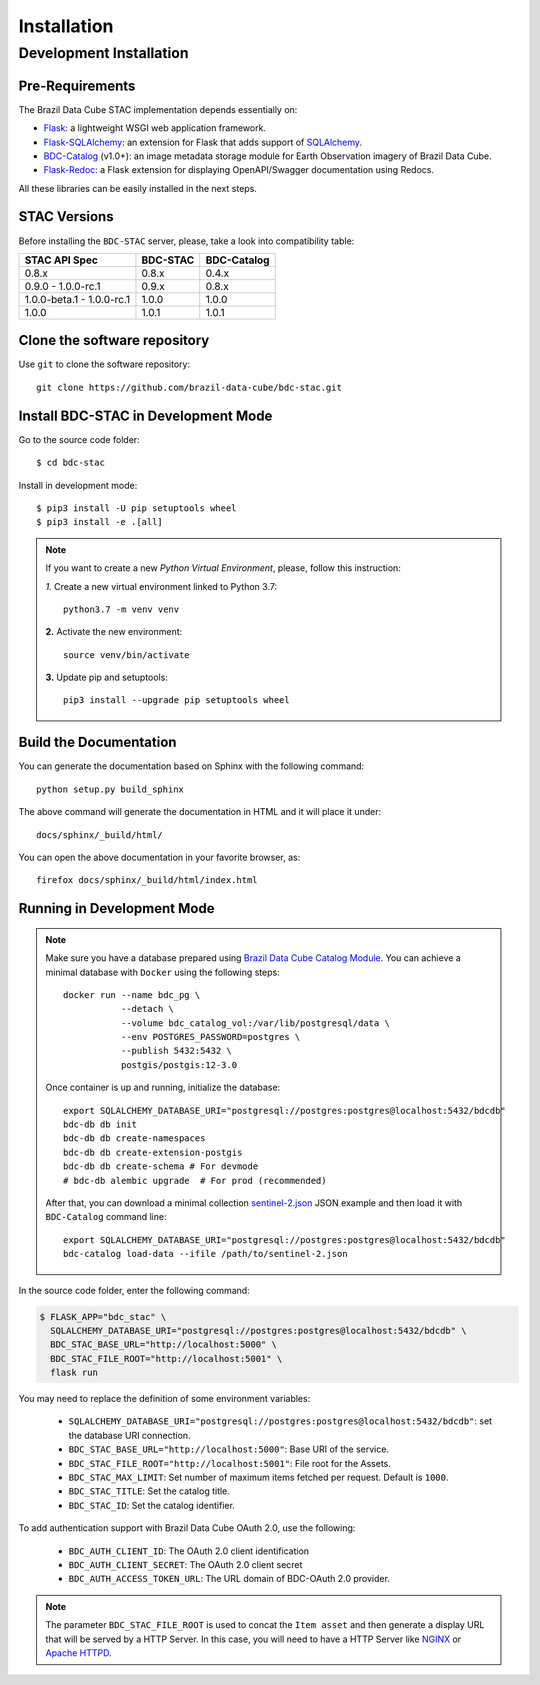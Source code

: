..
    This file is part of BDC-STAC.
    Copyright (C) 2022 INPE.

    This program is free software: you can redistribute it and/or modify
    it under the terms of the GNU General Public License as published by
    the Free Software Foundation, either version 3 of the License, or
    (at your option) any later version.

    This program is distributed in the hope that it will be useful,
    but WITHOUT ANY WARRANTY; without even the implied warranty of
    MERCHANTABILITY or FITNESS FOR A PARTICULAR PURPOSE. See the
    GNU General Public License for more details.

    You should have received a copy of the GNU General Public License
    along with this program. If not, see <https://www.gnu.org/licenses/gpl-3.0.html>.


Installation
============


Development Installation
------------------------


Pre-Requirements
++++++++++++++++


The Brazil Data Cube STAC implementation depends essentially on:

- `Flask <https://palletsprojects.com/p/flask/>`_: a lightweight WSGI web application framework.

- `Flask-SQLAlchemy <https://flask-sqlalchemy.palletsprojects.com/en/2.x/>`_: an extension for Flask that adds support of `SQLAlchemy <https://www.sqlalchemy.org/>`_.

- `BDC-Catalog <https://bdc-catalog.readthedocs.io/en/latest/>`_ (v1.0+): an image metadata storage module for Earth Observation imagery of Brazil Data Cube.

- `Flask-Redoc <https://pypi.org/project/flask-redoc/>`_: a Flask extension for displaying OpenAPI/Swagger documentation using Redocs.

All these libraries can be easily installed in the next steps.


STAC Versions
+++++++++++++

Before installing the ``BDC-STAC`` server, please, take a look into compatibility table:

+---------------------------+-----------+-------------+
| STAC API Spec             | BDC-STAC  | BDC-Catalog |
+===========================+===========+=============+
| 0.8.x                     | 0.8.x     | 0.4.x       |
+---------------------------+-----------+-------------+
| 0.9.0        - 1.0.0-rc.1 | 0.9.x     | 0.8.x       |
+---------------------------+-----------+-------------+
| 1.0.0-beta.1 - 1.0.0-rc.1 | 1.0.0     | 1.0.0       |
+---------------------------+-----------+-------------+
| 1.0.0                     | 1.0.1     | 1.0.1       |
+---------------------------+-----------+-------------+


Clone the software repository
+++++++++++++++++++++++++++++

Use ``git`` to clone the software repository::

    git clone https://github.com/brazil-data-cube/bdc-stac.git


Install BDC-STAC in Development Mode
++++++++++++++++++++++++++++++++++++

Go to the source code folder::

        $ cd bdc-stac


Install in development mode::

        $ pip3 install -U pip setuptools wheel
        $ pip3 install -e .[all]


.. note::

    If you want to create a new *Python Virtual Environment*, please, follow this instruction:

    *1.* Create a new virtual environment linked to Python 3.7::

        python3.7 -m venv venv


    **2.** Activate the new environment::

        source venv/bin/activate


    **3.** Update pip and setuptools::

        pip3 install --upgrade pip setuptools wheel


Build the Documentation
+++++++++++++++++++++++


You can generate the documentation based on Sphinx with the following command::

    python setup.py build_sphinx


The above command will generate the documentation in HTML and it will place it under::

    docs/sphinx/_build/html/


You can open the above documentation in your favorite browser, as::

    firefox docs/sphinx/_build/html/index.html


Running in Development Mode
+++++++++++++++++++++++++++

.. note::

        Make sure you have a database prepared using `Brazil Data Cube Catalog Module <https://github.com/brazil-data-cube/bdc-catalog>`_.
        You can achieve a minimal database with ``Docker`` using the following steps::

            docker run --name bdc_pg \
                       --detach \
                       --volume bdc_catalog_vol:/var/lib/postgresql/data \
                       --env POSTGRES_PASSWORD=postgres \
                       --publish 5432:5432 \
                       postgis/postgis:12-3.0

        Once container is up and running, initialize the database::

            export SQLALCHEMY_DATABASE_URI="postgresql://postgres:postgres@localhost:5432/bdcdb"
            bdc-db db init
            bdc-db db create-namespaces
            bdc-db db create-extension-postgis
            bdc-db db create-schema # For devmode
            # bdc-db alembic upgrade  # For prod (recommended)

        After that, you can download a minimal collection `sentinel-2.json <https://raw.githubusercontent.com/brazil-data-cube/bdc-catalog/master/examples/fixtures/sentinel-2.json>`_
        JSON example and then load it with ``BDC-Catalog`` command line::

            export SQLALCHEMY_DATABASE_URI="postgresql://postgres:postgres@localhost:5432/bdcdb"
            bdc-catalog load-data --ifile /path/to/sentinel-2.json


In the source code folder, enter the following command:

.. code-block:: shell

        $ FLASK_APP="bdc_stac" \
          SQLALCHEMY_DATABASE_URI="postgresql://postgres:postgres@localhost:5432/bdcdb" \
          BDC_STAC_BASE_URL="http://localhost:5000" \
          BDC_STAC_FILE_ROOT="http://localhost:5001" \
          flask run


You may need to replace the definition of some environment variables:

    - ``SQLALCHEMY_DATABASE_URI="postgresql://postgres:postgres@localhost:5432/bdcdb"``: set the database URI connection.

    - ``BDC_STAC_BASE_URL="http://localhost:5000"``: Base URI of the service.

    - ``BDC_STAC_FILE_ROOT="http://localhost:5001"``: File root for the Assets.

    - ``BDC_STAC_MAX_LIMIT``: Set number of maximum items fetched per request. Default is ``1000``.

    - ``BDC_STAC_TITLE``: Set the catalog title.

    - ``BDC_STAC_ID``: Set the catalog identifier.

To add authentication support with Brazil Data Cube OAuth 2.0, use the following:

    - ``BDC_AUTH_CLIENT_ID``: The OAuth 2.0 client identification

    - ``BDC_AUTH_CLIENT_SECRET``: The OAuth 2.0 client secret

    - ``BDC_AUTH_ACCESS_TOKEN_URL``: The URL domain of BDC-OAuth 2.0 provider.


.. note::

    The parameter ``BDC_STAC_FILE_ROOT`` is used to concat the ``Item asset`` and then generate a display URL
    that will be served by a HTTP Server. In this case, you will need to have a HTTP Server like `NGINX <https://www.nginx.com/>`_
    or `Apache HTTPD <https://httpd.apache.org/>`_.
